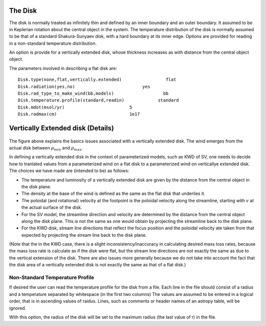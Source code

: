 The Disk
########

The disk is normally treated as infinitely thin and defined by an inner boundary and an outer boundary.  It assumed to be in  Keplerian  rotation about 
the central object in the system.   The temperature distribution of the disk
is normally assumed to be that of a standard Shakura-Sunyaev disk, with a hard
boundary at its inner edge.   Options are provided for reading in a non-standard
temperature distribution.

An option is provide for a vertically extended disk, whose thickness increases
as with distance from the central object object.   

The parameters involved in describing a flat disk are::

    Disk.type(none,flat,vertically.extended)                 flat
    Disk.radiation(yes,no)                          yes
    Disk.rad_type_to_make_wind(bb,models)                   bb
    Disk.temperature.profile(standard,readin)             standard
    Disk.mdot(msol/yr)                         5
    Disk.radmax(cm)                            1e17



Vertically Extended disk (Details)
##################################

.. figure:: images/vertical_disk.png
    :width: 300px
    :align: center

The figure above explains the basics issues associated with a vertically extended disk.  The wind emerges from the actual disk between :math:`\rho_{min}` and :math:`\rho_{max}`.  


In defining a vertically extended disk in the context of parameterized 
models, such as  KWD of SV, one needs to decide how to tranlated values from
a parameterized wind on a flat disk to a parameterized wind on verticallye extended
disk.   The choices we have made are (intended to be) as follows:

* The temperature and luminosity of a vertically extended disk are given by the distance from the central object in the disk plane. 
* The density at the base of the wind is defined as the same as the flat disk that underlies it.
* The poloidal  (and rotational) velocity at the footpoint is the poloidal velocity along the streamline, starting with :math:`v_{}` at the actual surface of the disk. 
* For the SV model, the streamline direction and velocity are determined by the distance from the central object along the disk plane.  This is not the same
  as one would obtain by projecting the streamline back to the disk plane.
* For the KWD disk,  stream line directions that reflect the focus position and the poloidal velocity ate taken from that expected by projecting 
  the stream line back to the disk plane.

(Note that the in the KWD case, there is a slight inconsistency/inaccuracy  in calculating desired mass loss rates, because the mass loss rate is calculate as if the disk
were flat, but the stream line directions are not exactly the same as due to the vertical extension of the disk.  There are also issues more generally because we do
not take into account the fact that the disk area of a vertically extended disk is not exactly the same as that of a flat disk.)


Non-Standard Temperature Profile
================================

If desired the user can read the temperature profile for the disk from a file. Each
line in the file should consist of a radius and a temperature separated by whitespace (in the
first two columns)  The values are assumed to be entered in a logical order, that is in 
ascending values of raidus. Lines, such as comments or header names of an astropy table, will be ignored.

With this option, the radius of the disk will be set to the maximum radius (the last value of r) in 
the file.  

